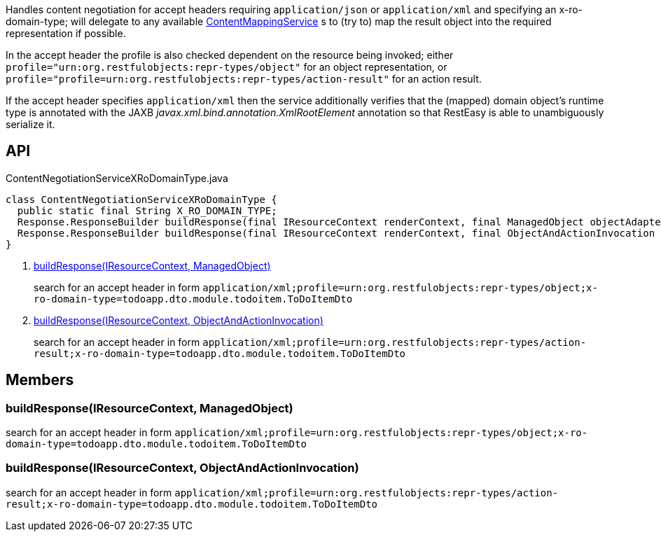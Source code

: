 :Notice: Licensed to the Apache Software Foundation (ASF) under one or more contributor license agreements. See the NOTICE file distributed with this work for additional information regarding copyright ownership. The ASF licenses this file to you under the Apache License, Version 2.0 (the "License"); you may not use this file except in compliance with the License. You may obtain a copy of the License at. http://www.apache.org/licenses/LICENSE-2.0 . Unless required by applicable law or agreed to in writing, software distributed under the License is distributed on an "AS IS" BASIS, WITHOUT WARRANTIES OR  CONDITIONS OF ANY KIND, either express or implied. See the License for the specific language governing permissions and limitations under the License.

Handles content negotiation for accept headers requiring `application/json` or `application/xml` and specifying an x-ro-domain-type; will delegate to any available xref:refguide:applib:index/services/conmap/ContentMappingService.adoc[ContentMappingService] s to (try to) map the result object into the required representation if possible.

In the accept header the profile is also checked dependent on the resource being invoked; either `profile="urn:org.restfulobjects:repr-types/object"` for an object representation, or `profile="profile=urn:org.restfulobjects:repr-types/action-result"` for an action result.

If the accept header specifies `application/xml` then the service additionally verifies that the (mapped) domain object's runtime type is annotated with the JAXB _javax.xml.bind.annotation.XmlRootElement_ annotation so that RestEasy is able to unambiguously serialize it.

== API

[source,java]
.ContentNegotiationServiceXRoDomainType.java
----
class ContentNegotiationServiceXRoDomainType {
  public static final String X_RO_DOMAIN_TYPE;
  Response.ResponseBuilder buildResponse(final IResourceContext renderContext, final ManagedObject objectAdapter)     // <.>
  Response.ResponseBuilder buildResponse(final IResourceContext renderContext, final ObjectAndActionInvocation objectAndActionInvocation)     // <.>
}
----

<.> xref:#buildResponse__IResourceContext_ManagedObject[buildResponse(IResourceContext, ManagedObject)]
+
--
search for an accept header in form `application/xml;profile=urn:org.restfulobjects:repr-types/object;x-ro-domain-type=todoapp.dto.module.todoitem.ToDoItemDto`
--
<.> xref:#buildResponse__IResourceContext_ObjectAndActionInvocation[buildResponse(IResourceContext, ObjectAndActionInvocation)]
+
--
search for an accept header in form `application/xml;profile=urn:org.restfulobjects:repr-types/action-result;x-ro-domain-type=todoapp.dto.module.todoitem.ToDoItemDto`
--

== Members

[#buildResponse__IResourceContext_ManagedObject]
=== buildResponse(IResourceContext, ManagedObject)

search for an accept header in form `application/xml;profile=urn:org.restfulobjects:repr-types/object;x-ro-domain-type=todoapp.dto.module.todoitem.ToDoItemDto`

[#buildResponse__IResourceContext_ObjectAndActionInvocation]
=== buildResponse(IResourceContext, ObjectAndActionInvocation)

search for an accept header in form `application/xml;profile=urn:org.restfulobjects:repr-types/action-result;x-ro-domain-type=todoapp.dto.module.todoitem.ToDoItemDto`
